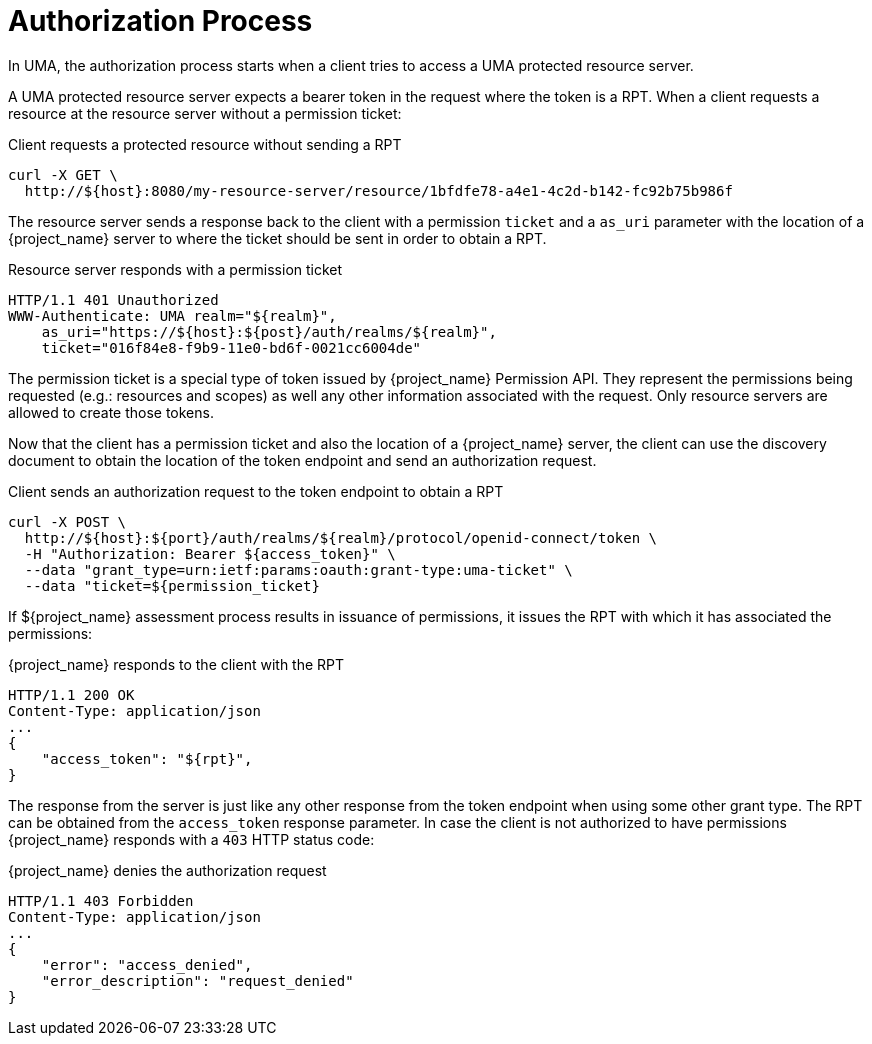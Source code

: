 [[_service_authorization_aat]]
= Authorization Process

In UMA, the authorization process starts when a client tries to access a UMA protected resource server.

A UMA protected resource server expects a bearer token in the request where the token is a RPT. When a client requests
a resource at the resource server without a permission ticket:

.Client requests a protected resource without sending a RPT
```bash
curl -X GET \
  http://${host}:8080/my-resource-server/resource/1bfdfe78-a4e1-4c2d-b142-fc92b75b986f
```

The resource server sends a response back to the client with a permission `ticket` and a `as_uri` parameter with the location
of a {project_name} server to where the ticket should be sent in order to obtain a RPT.

.Resource server responds with a permission ticket
```bash
HTTP/1.1 401 Unauthorized
WWW-Authenticate: UMA realm="${realm}",
    as_uri="https://${host}:${post}/auth/realms/${realm}",
    ticket="016f84e8-f9b9-11e0-bd6f-0021cc6004de"
```

The permission ticket is a special type of token issued by {project_name} Permission API. They represent the permissions being requested (e.g.: resources and scopes)
as well any other information associated with the request. Only resource servers are allowed to create those tokens.

Now that the client has a permission ticket and also the location of a {project_name} server, the client can use the discovery document
to obtain the location of the token endpoint and send an authorization request.

.Client sends an authorization request to the token endpoint to obtain a RPT
```bash
curl -X POST \
  http://${host}:${port}/auth/realms/${realm}/protocol/openid-connect/token \
  -H "Authorization: Bearer ${access_token}" \
  --data "grant_type=urn:ietf:params:oauth:grant-type:uma-ticket" \
  --data "ticket=${permission_ticket}
```

If ${project_name} assessment process results in issuance of permissions, it issues the RPT with which it has associated
the permissions:

.{project_name} responds to the client with the RPT
```bash
HTTP/1.1 200 OK
Content-Type: application/json
...
{
    "access_token": "${rpt}",
}
```

The response from the server is just like any other response from the token endpoint when using some other grant type. The RPT can be obtained from
the `access_token` response parameter. In case the client is not authorized to have permissions {project_name} responds with a `403` HTTP status code:

.{project_name} denies the authorization request
```bash
HTTP/1.1 403 Forbidden
Content-Type: application/json
...
{
    "error": "access_denied",
    "error_description": "request_denied"
}
```